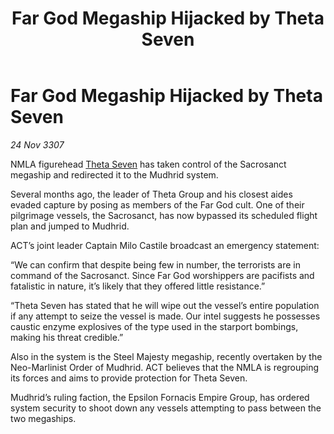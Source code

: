 :PROPERTIES:
:ID:       6a333c6c-f6d4-4b3d-adc7-f1936052836c
:END:
#+title: Far God Megaship Hijacked by Theta Seven
#+filetags: :galnet:

* Far God Megaship Hijacked by Theta Seven

/24 Nov 3307/

NMLA figurehead [[id:7878ad2d-4118-4028-bfff-90a3976313bd][Theta Seven]] has taken control of the Sacrosanct megaship and redirected it to the Mudhrid system. 

Several months ago, the leader of Theta Group and his closest aides evaded capture by posing as members of the Far God cult. One of their pilgrimage vessels, the Sacrosanct, has now bypassed its scheduled flight plan and jumped to Mudhrid. 

ACT’s joint leader Captain Milo Castile broadcast an emergency statement: 

“We can confirm that despite being few in number, the terrorists are in command of the Sacrosanct. Since Far God worshippers are pacifists and fatalistic in nature, it’s likely that they offered little resistance.” 

“Theta Seven has stated that he will wipe out the vessel’s entire population if any attempt to seize the vessel is made. Our intel suggests he possesses caustic enzyme explosives of the type used in the starport bombings, making his threat credible.” 

Also in the system is the Steel Majesty megaship, recently overtaken by the Neo-Marlinist Order of Mudhrid. ACT believes that the NMLA is regrouping its forces and aims to provide protection for Theta Seven. 

Mudhrid’s ruling faction, the Epsilon Fornacis Empire Group, has ordered system security to shoot down any vessels attempting to pass between the two megaships.
